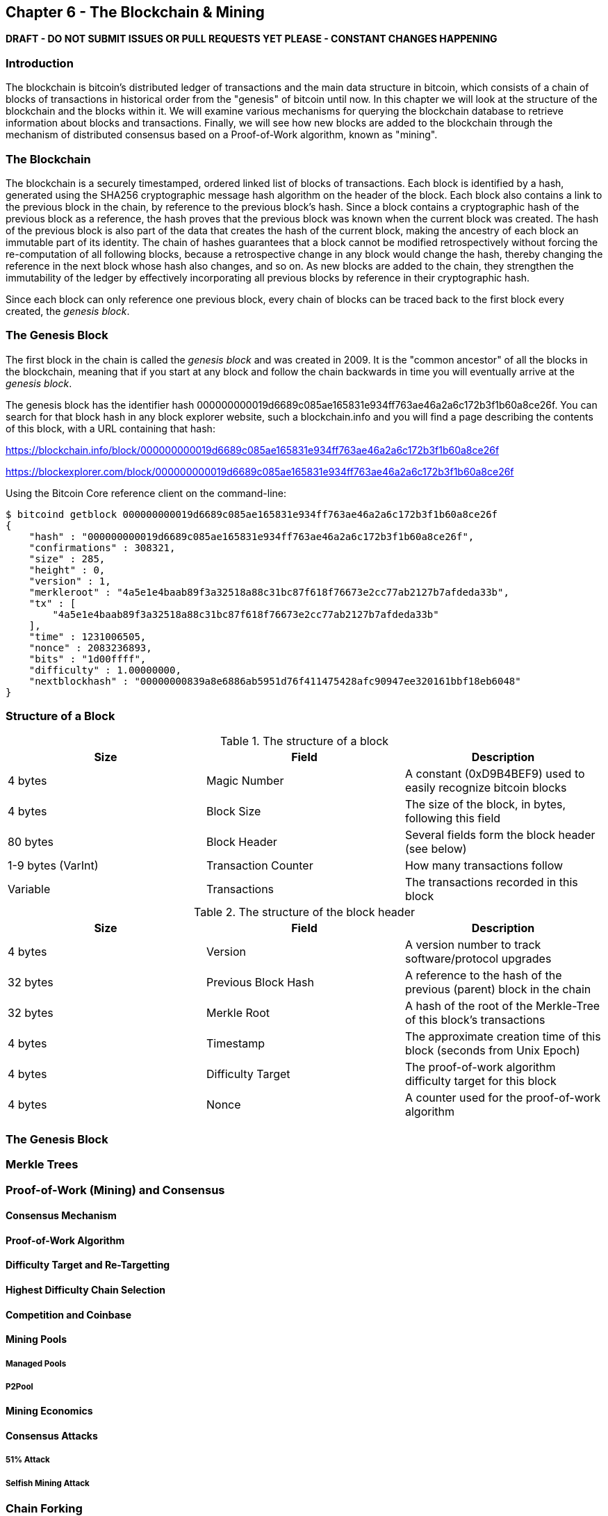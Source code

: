 [[ch6]]
== Chapter 6 - The Blockchain & Mining

*DRAFT - DO NOT SUBMIT ISSUES OR PULL REQUESTS YET PLEASE - CONSTANT CHANGES HAPPENING*

=== Introduction

The blockchain is bitcoin's distributed ledger of transactions and the main data structure in bitcoin, which consists of a chain of blocks of transactions in historical order from the "genesis" of bitcoin until now. In this chapter we will look at the structure of the blockchain and the blocks within it. We will examine various mechanisms for querying the blockchain database to retrieve information about blocks and transactions. Finally, we will see how new blocks are added to the blockchain through the mechanism of distributed consensus based on a Proof-of-Work algorithm, known as "mining".

=== The Blockchain

The blockchain is a securely timestamped, ordered linked list of blocks of transactions. Each block is identified by a hash, generated using the SHA256 cryptographic message hash algorithm on the header of the block. Each block also contains a link to the previous block in the chain, by reference to the previous block's hash. Since a block contains a cryptographic hash of the previous block as a reference, the hash proves that the previous block was known when the current block was created. The hash of the previous block is also part of the data that creates the hash of the current block, making the ancestry of each block an immutable part of its identity. The chain of hashes guarantees that a block cannot be modified retrospectively without forcing the re-computation of all following blocks, because a retrospective change in any block would change the hash, thereby changing the reference in the next block whose hash also changes, and so on. As new blocks are added to the chain, they strengthen the immutability of the ledger by effectively incorporating all previous blocks by reference in their cryptographic hash. 

Since each block can only reference one previous block, every chain of blocks can be traced back to the first block every created, the _genesis block_. 

=== The Genesis Block

The first block in the chain is called the _genesis block_ and was created in 2009. It is the "common ancestor" of all the blocks in the blockchain, meaning that if you start at any block and follow the chain backwards in time you will eventually arrive at the _genesis block_. 

The genesis block has the identifier hash +000000000019d6689c085ae165831e934ff763ae46a2a6c172b3f1b60a8ce26f+. You can search for that block hash in any block explorer website, such a blockchain.info and you will find a page describing the contents of this block, with a URL containing that hash:

https://blockchain.info/block/000000000019d6689c085ae165831e934ff763ae46a2a6c172b3f1b60a8ce26f

https://blockexplorer.com/block/000000000019d6689c085ae165831e934ff763ae46a2a6c172b3f1b60a8ce26f

Using the Bitcoin Core reference client on the command-line:

----
$ bitcoind getblock 000000000019d6689c085ae165831e934ff763ae46a2a6c172b3f1b60a8ce26f
{
    "hash" : "000000000019d6689c085ae165831e934ff763ae46a2a6c172b3f1b60a8ce26f",
    "confirmations" : 308321,
    "size" : 285,
    "height" : 0,
    "version" : 1,
    "merkleroot" : "4a5e1e4baab89f3a32518a88c31bc87f618f76673e2cc77ab2127b7afdeda33b",
    "tx" : [
        "4a5e1e4baab89f3a32518a88c31bc87f618f76673e2cc77ab2127b7afdeda33b"
    ],
    "time" : 1231006505,
    "nonce" : 2083236893,
    "bits" : "1d00ffff",
    "difficulty" : 1.00000000,
    "nextblockhash" : "00000000839a8e6886ab5951d76f411475428afc90947ee320161bbf18eb6048"
}
----


=== Structure of a Block

[[block_structure]]
.The structure of a block
[options="header"]
|=======
|Size| Field | Description
| 4 bytes | Magic Number | A constant (0xD9B4BEF9) used to easily recognize bitcoin blocks
| 4 bytes | Block Size | The size of the block, in bytes, following this field
| 80 bytes | Block Header | Several fields form the block header (see below)
| 1-9 bytes (VarInt) | Transaction Counter | How many transactions follow
| Variable | Transactions | The transactions recorded in this block
|=======


[[block_structure]]
.The structure of the block header
[options="header"]
|=======
|Size| Field | Description
| 4 bytes | Version | A version number to track software/protocol upgrades
| 32 bytes | Previous Block Hash | A reference to the hash of the previous (parent) block in the chain
| 32 bytes | Merkle Root | A hash of the root of the Merkle-Tree of this block's transactions
| 4 bytes | Timestamp | The approximate creation time of this block (seconds from Unix Epoch)
| 4 bytes | Difficulty Target | The proof-of-work algorithm difficulty target for this block
| 4 bytes | Nonce | A counter used for the proof-of-work algorithm
|=======


=== The Genesis Block
=== Merkle Trees
=== Proof-of-Work (Mining) and Consensus
==== Consensus Mechanism
==== Proof-of-Work Algorithm
==== Difficulty Target and Re-Targetting
==== Highest Difficulty Chain Selection
==== Competition and Coinbase
==== Mining Pools
===== Managed Pools
===== P2Pool
==== Mining Economics
==== Consensus Attacks
===== 51% Attack
===== Selfish Mining Attack
=== Chain Forking
==== Normal Forks
==== Soft Forks
==== Hard Forks
==== Unusual Forks
